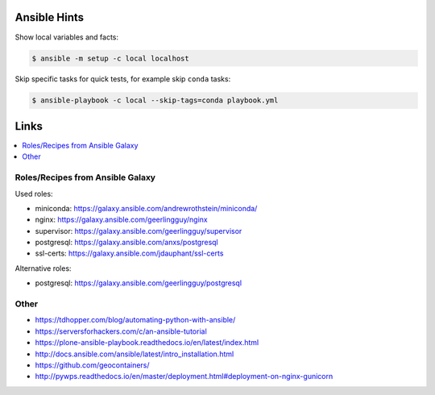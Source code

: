 Ansible Hints
=============

Show local variables and facts:

.. code-block:: sh

  $ ansible -m setup -c local localhost


Skip specific tasks for quick tests, for example skip ``conda`` tasks:

.. code-block:: sh

  $ ansible-playbook -c local --skip-tags=conda playbook.yml

Links
=====

.. contents::
    :local:
    :depth: 2


Roles/Recipes from Ansible Galaxy
---------------------------------

Used roles:

* miniconda: https://galaxy.ansible.com/andrewrothstein/miniconda/
* nginx: https://galaxy.ansible.com/geerlingguy/nginx
* supervisor: https://galaxy.ansible.com/geerlingguy/supervisor
* postgresql: https://galaxy.ansible.com/anxs/postgresql
* ssl-certs: https://galaxy.ansible.com/jdauphant/ssl-certs

Alternative roles:

* postgresql: https://galaxy.ansible.com/geerlingguy/postgresql

Other
-----

* https://tdhopper.com/blog/automating-python-with-ansible/
* https://serversforhackers.com/c/an-ansible-tutorial
* https://plone-ansible-playbook.readthedocs.io/en/latest/index.html
* http://docs.ansible.com/ansible/latest/intro_installation.html
* https://github.com/geocontainers/
* http://pywps.readthedocs.io/en/master/deployment.html#deployment-on-nginx-gunicorn
